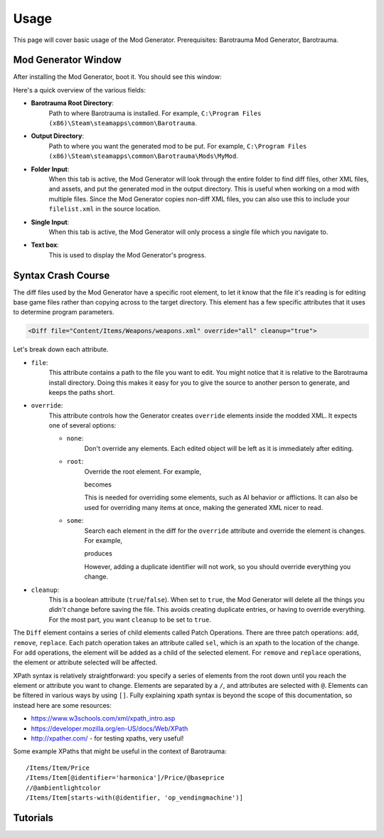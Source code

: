 Usage
=======

This page will cover basic usage of the Mod Generator.
Prerequisites: Barotrauma Mod Generator, Barotrauma.

Mod Generator Window
---------------------

After installing the Mod Generator, boot it. You should see this window:

.. image :: /_images/tutorial/modgenpage1.png
    :alt: The default page of the Mod Generator.

Here's a quick overview of the various fields:

* **Barotrauma Root Directory**:
    Path to where Barotrauma is installed.
    For example, ``C:\Program Files (x86)\Steam\steamapps\common\Barotrauma``.

* **Output Directory**:
    Path to where you want the generated mod to be put.
    For example, ``C:\Program Files (x86)\Steam\steamapps\common\Barotrauma\Mods\MyMod``.

* **Folder Input**:
    When this tab is active, the Mod Generator will look through the entire folder to find diff files, other XML files, and assets, and put the generated mod in the output directory.
    This is useful when working on a mod with multiple files.
    Since the Mod Generator copies non-diff XML files, you can also use this to include your ``filelist.xml`` in the source location.

* **Single Input**:
    When this tab is active, the Mod Generator will only process a single file which you navigate to.

* **Text box**:
    This is used to display the Mod Generator's progress.


Syntax Crash Course
--------------------

The diff files used by the Mod Generator have a specific root element, to let it know that the file it's reading is for editing base game files rather than copying across to the target directory.
This element has a few specific attributes that it uses to determine program parameters.

.. code-block :: XML

    <Diff file="Content/Items/Weapons/weapons.xml" override="all" cleanup="true">

Let's break down each attribute.

* ``file``:
    This attribute contains a path to the file you want to edit.
    You might notice that it is relative to the Barotrauma install directory.
    Doing this makes it easy for you to give the source to another person to generate, and keeps the paths short.

* ``override``:
    This attribute controls how the Generator creates ``override`` elements inside the modded XML. It expects one of several options:

    * ``none``: 
        Don't override any elements.
        Each edited object will be left as it is immediately after editing.

    * ``root``:
        Override the root element.
        For example,

        .. literalinclude :: _code/tutorial/syntax_examples/root_override_1.xml
            :language: XML

        becomes

        .. literalinclude :: _code/tutorial/syntax_examples/root_override_2.xml
            :language: XML

        
        This is needed for overriding some elements, such as AI behavior or afflictions.
        It can also be used for overriding many items at once, making the generated XML nicer to read.

    * ``some``:
        Search each element in the diff for the ``override`` attribute and override the element is changes.
        For example,

        .. literalinclude :: _code/tutorial/syntax_examples/some_override_diff.xml
            :language: XML

        produces

        .. literalinclude :: _code/tutorial/syntax_examples/some_override_result.xml
            :language: XML

        However, adding a duplicate identifier will not work, so you should override everything you change.

* ``cleanup``:
    This is a boolean attribute (``true``/``false``).
    When set to ``true``, the Mod Generator will delete all the things you *didn't* change before saving the file.
    This avoids creating duplicate entries, or having to override everything.
    For the most part, you want ``cleanup`` to be set to ``true``.

The ``Diff`` element contains a series of child elements called Patch Operations.
There are three patch operations: ``add``, ``remove``, ``replace``.
Each patch operation takes an attribute called ``sel``, which is an xpath to the location of the change.
For ``add`` operations, the element will be added as a child of the selected element.
For ``remove`` and ``replace`` operations, the element or attribute selected will be affected.

XPath syntax is relatively straightforward: you specify a series of elements from the root down until you reach the element or attribute you want to change.
Elements are separated by a ``/``, and attributes are selected with ``@``.
Elements can be filtered in various ways by using ``[]``.
Fully explaining xpath syntax is beyond the scope of this documentation, so instead here are some resources:

* https://www.w3schools.com/xml/xpath_intro.asp
* https://developer.mozilla.org/en-US/docs/Web/XPath
* http://xpather.com/ - for testing xpaths, very useful!


Some example XPaths that might be useful in the context of Barotrauma:

::

    /Items/Item/Price
    /Items/Item[@identifier='harmonica']/Price/@baseprice
    //@ambientlightcolor
    /Items/Item[starts-with(@identifier, 'op_vendingmachine')]


Tutorials
-----------

.. toctree ::
    
    tutorial/ItemPriceMod.rst
    tutorial/AIMod.rst
    tutorial/Harpoons.rst
    tutorial/AmbientLight.rst
